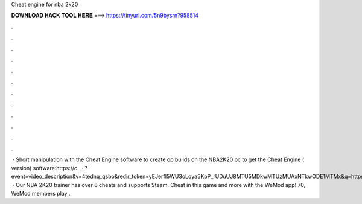 Cheat engine for nba 2k20

𝐃𝐎𝐖𝐍𝐋𝐎𝐀𝐃 𝐇𝐀𝐂𝐊 𝐓𝐎𝐎𝐋 𝐇𝐄𝐑𝐄 ===> https://tinyurl.com/5n9bysrn?958514

.

.

.

.

.

.

.

.

.

.

.

.

 · Short manipulation with the Cheat Engine software to create op builds on the NBA2K20 pc  to get the Cheat Engine ( version) software:https://c.  · ?event=video_description&v=4tednq_qsbo&redir_token=yEJerfI5WU3oLqya5KpP_rUDuUJ8MTU5MDkwMTUzMUAxNTkwODE1MTMx&q=https%3A%2F%2Fm.  · Our NBA 2K20 trainer has over 8 cheats and supports Steam. Cheat in this game and more with the WeMod app! 70, WeMod members play .